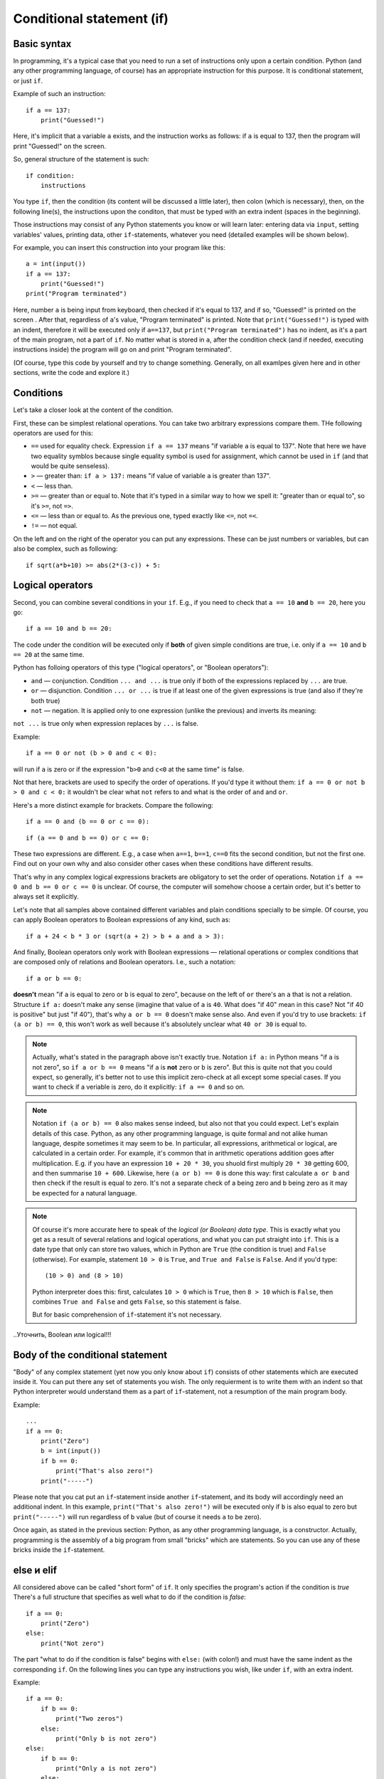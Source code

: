 .. highlight:: python

Conditional statement (if)
=======================================

Basic syntax
-----------------

In programming, it's a typical case that you need to run a set of instructions only upon a certain condition. Python (and any other programming language, of course) has an appropriate instruction for this purpose. It is conditional statement, or just ``if``.

Example of such an instruction::

    if a == 137:
        print("Guessed!")

Here, it's implicit that a variable ``a`` exists, and the instruction works as follows:
if ``a`` is equal to 137, then the program will print "Guessed!" on the screen.

So, general structure of the statement is such::

    if condition:
        instructions

You type ``if``, then the condition (its content will be discussed a little later),
then colon (which is necessary), then, on the following line(s), the instructions upon the conditon,
that must be typed with an extra indent (spaces in the beginning).

Those instructions may consist of any Python statements you know or will learn later:
entering data via  ``input``, setting variables' values, printing data, other ``if``-statements, whatever you need
(detailed examples will be shown below).

For example, you can insert this construction into your program like this::

    a = int(input())
    if a == 137:
        print("Guessed!")
    print("Program terminated")

Here, number ``a`` is being input from keyboard, then checked if it's equal to 137, and if so, "Guessed!"
is printed on the screen . After that, regardless of ``a``'s value, "Program terminated" is printed.
Note that ``print("Guessed!")`` is typed with an indent, therefore it will be executed only if ``a==137``, but
``print("Program terminated")`` has no indent, as it's a part of the main program, not a part of ``if``.
No matter what is stored in ``a``, after the condition check (and if needed, executing instructions inside) the program will go on and print "Program terminated".

(Of course, type this code by yourself and try to change something. Generally, on all examlpes
given here and in other sections, write the code and explore it.)


Conditions
----------

Let's take a closer look at the content of the condition.

First, these can be simplest relational operations. You can take two arbitrary expressions compare them.
THe following operators are used for this:

- ``==`` used for equality check. Expression ``if a == 137`` means "if variable ``a`` is equal to 137". Note that here we have two equality symblos because single equality symbol is used for assignment, which cannot be used in ``if`` (and that would be quite senseless).
- ``>`` — greater than: ``if a > 137:`` means "if value of variable ``a`` is greater than 137".
- ``<`` — less than.
- ``>=`` — greater than or equal to. Note that it's typed in a similar way to how we spell it: "greater than or equal to", so it's ``>=``, not ``=>``.
- ``<=`` — less than or equal to. As the previous one, typed exactly like ``<=``, not ``=<``.
- ``!=`` — not equal.

On the left and on the right of the operator you can put any expressions.
These can be just numbers or variables, but can also be complex, such as following::

    if sqrt(a*b+10) >= abs(2*(3-c)) + 5:

Logical operators
--------------------

Second, you can combine several conditions in your ``if``.
E.g., if you need to check that ``a == 10`` **and** ``b == 20``, here you go::

    if a == 10 and b == 20:

The code under the condition will be executed only if **both** of given simple conditions
are true, i.e. only if ``a == 10`` and ``b == 20`` at the same time.


Python has folloing operators of this type ("logical operators", or "Boolean operators"):

- ``and`` — conjunction. Condition ``... and ...`` is true only if both of the expressions replaced by ``...`` are true.
- ``or`` — disjunction. Condition ``... or ...`` is true if at least one of the given expressions is true (and also if they're both true)
- ``not`` — negation. It is applied only to one expression (unlike the previous)  and inverts its meaning:
``not ...`` is true only when expression replaces by ``...`` is false.

Example::

    if a == 0 or not (b > 0 and c < 0):

will run if ``a`` is zero or if the expression "``b>0`` and ``c<0`` at the same time" is false. 

Not that here, brackets are used to specify the order of operations. If you'd type it without them: ``if a == 0 or not b > 0 and c < 0:``
it wouldn't be clear what ``not`` refers to and what is the order of ``and`` and ``or``. 

Here's a more distinct example for brackets. Compare the following::

    if a == 0 and (b == 0 or c == 0):

::

    if (a == 0 and b == 0) or c == 0:

These two expressions are different. E.g., a case when ``a==1``, ``b==1``, ``c==0`` fits the second condition, but not the first one.
Find out on your own why and also consider other cases when these conditions have different results. 

That's why in any complex logical expressions brackets are obligatory to set the order of operations.
Notation ``if a == 0 and b == 0 or c == 0`` is unclear. Of course, the computer will somehow choose a certain order,
but it's better to always set it explicitly.

Let's note that all samples above contained different variables and plain conditions specially to be simple.
Of course, you can apply Boolean operators to Boolean expressions of any kind, such as:: 

    if a + 24 < b * 3 or (sqrt(a + 2) > b + a and a > 3):

And finally, Boolean operators only work with Boolean expressions — relational operations or complex conditions that are
composed only of relations and Boolean operators. I.e., such a notation::

    if a or b == 0:

**doesn't** mean "if ``a`` is equal to zero or ``b`` is equal to zero", because on the left of ``or`` there's an ``a`` that is not a relation.
Structure ``if a:`` doesn't make any sense (imagine that value of ``a`` is ``40``. What does "if 40" mean in this case?
Not "if 40 is positive" but just "if 40"),
that's  why ``a or b == 0`` doesn't make sense also. And even if you'd try to use brackets: ``if (a or b) == 0``, this won't work as well
because it's absolutely unclear what ``40 or 30`` is equal to.

.. note::
    Actually, what's stated in the paragraph above isn't exactly true. Notation ``if a:`` in Python means "if ``a`` is not zero",
    so ``if a or b == 0`` means "if ``a`` is **not** zero or ``b`` is zero". But this is quite not that you could expect,
    so generally, it's better not to use this implicit zero-check at all except some special cases. If you want to check
    if a veriable is zero, do it explicitly: ``if a == 0`` and so on.


.. note::
    Notation ``if (a or b) == 0`` also makes sense indeed, but also not that you could expect. Let's explain details of this case.
    Python, as any other programming language, is quite formal and not alike human language, despite sometimes it may seem to be.
    In particular, all expressions, arithmetical or logical, are calculated in a certain order. For example, it's common that in
    arithmetic operations addition goes after multiplication. E.g. if you have an expression ``10 + 20 * 30``, you shuold first
    multiply ``20 * 30`` getting 600, and then summarise ``10 + 600``. Likewise, here ``(a or b) == 0`` is done this way:
    first calculate ``a or b`` and then check if the result is equal to zero. It's not a separate check of a being zero and b being zero
    as it may be expected for a natural language. 

.. note::
    Of course it's more accurate here to speak of the *logical (or Boolean) data type*. This is exactly what you get as a result of several
    relations and logical operations, and what you can put straight into ``if``. This is a date type that only can store two values, which
    in Python are ``True`` (the condition is true) and ``False`` (otherwise). For example, statement ``10 > 0`` is ``True``, and ``True and False`` is ``False``.
    And if you'd type::
    
        (10 > 0) and (8 > 10)
    
    Python interpreter does this: first, calculates ``10 > 0`` which is ``True``, then ``8 > 10`` which is ``False``, then combines
    ``True and False`` and gets ``False``, so this statement is false.
    
    But for basic comprehension of ``if``-statement it's not necessary.

..Уточнить, Boolean или logical!!!

Body of the conditional statement
---------------------------------

"Body" of any complex statement (yet now you only know about ``if``)
consists of other statements which are executed inside it. You can put there
any set of statements you wish. The only requierment is to write them with an indent
so that Python interpreter would understand them as a part of ``if``-statement,
not a resumption of the main program body.

Example::

    ...
    if a == 0:
        print("Zero")
        b = int(input())
        if b == 0:
            print("That's also zero!")
        print("-----")

Please note that you cat put an ``if``-statement inside another ``if``-statement,
and its body will accordingly need an additional indent. In this example,
``print("That's also zero!")`` will be executed only if ``b`` is also equal to zero
but ``print("-----")`` will run regardless of ``b`` value (but of course it needs ``a`` to be zero).

Once again, as stated in the previous section: Python, as any other programming language,
is a constructor. Actually, programming is the assembly of a big program from small "bricks"
which are statements. So you can use any of these bricks inside the ``if``-statement.

else и elif
-----------

All considered above can be called "short form" of ``if``. It only specifies the program's action if the condition is *true*
There's a full structure that specifies as well what to do if the condition is *false*::

    if a == 0:
        print("Zero")
    else:
        print("Not zero")

The part "what to do if the condition is false" begins with ``else:`` (with colon!) and must have the same indent as the corresponding ``if``.
On the following lines you can type any instructions you wish, like under ``if``, with an extra indent.

Example::

    if a == 0:
        if b == 0:
            print("Two zeros")
        else:
            print("Only b is not zero")
    else:
        if b == 0:
            print("Only a is not zero")
        else:
            print("Both variables are non-zero")

Clearly, ``else`` doesn't accept any other conditions. Python will execute code under it anyway upon the condition of corresponding ``if`` is false.
Sometimes you need to check another condition when the first one fails. Of course, you can type it like this::

    if a < 0:
        print("Negative")
    else:
        if a == 0:
            print("Zero")
        else:
            print("Positive")

But it's a bit long and nested, and if there are many options, the indent will become naturally wide. To avoid this, there's a special structure
``elif`` which actually means ``else if``. It's used like this::

    if a < 0:
        print("Negative")
    elif a == 0:
        print("Zero")
    else:
        print("Positive")

This piece of code is absolutely equivalent to the previous one but it's shorter and, more important, has no unnecessary staired indents.
Once again, ``elif`` is no more than an abbreviation for ``else if`` that makes your code easier to read.

One more sample::

    if d = "North":
        print("Facing north")
    elif d == "South":
        print("Facing south")
    elif d == "West":
        print("Facing west")
    elif d == "East":
        print("Facing east")
    else:
        print("??!!")

The same could be implemented via regular ``else``/``if`` but the indents would be quite ugly.

Sample problems and solutions
-----------------------------

Here are a few sample problems similar to ones you may come across on contests and in my course.

.. task::

    Air conditioning system turns on if the temperature in the room is above 20 degrees. If the temperature is equal or below 20 degrees,
    the system turns off [1]_. Write a program that defines the status of the AC system.
    
    **Input**: An only integer number — the current room temperature.

    **Output**: Print ``on`` if the AC will turn on and ``off`` if it'll turn off.

    **Example**:

    Input::

        22

    Output::

        on
    |
    |
    |

Here you need to read one number, compare it with 20 and, depending on the result, write one of the two lines::

    n = int(input())
    if n > 20:
        print("on")
    else:
        print("off")

.. task::

    A new model of air conditioning system takes into account the level of humidity in the room. Because of the humidity rise upon cooling, the system
    will not turn on if the relative humidity is above 80%.

    Moreover, in this system the required temperature can be set remotely. So if the user set :math:`T` degrees on remote control, the air conditioner
    turns on when the temperature in the room is above :math:`T` and the humidity is not higher than 80%.
    If any of these conditions isn't met, the air conditioner turns off.
    
    **Input**: The only line contains three numbers: temperature set by user (:math:`T`), current temperature in the room and humidity. Temperatures are given in degrees and the humidity in percentage.

    **Output**:  Print ``on`` if the AC will turn on and ``off`` if it'll turn off.

    **Example**:

    Input::

        20 22 60

    Output::

        on
    |
    |
    |

Now the condition is a bit more sophisiticated: if the temperature is above given and the humidity is not, the system turns on, otherwise it's off::

    t0, t1, h = map(int input().split())
    if t1 > t0 and h <= 80:
        print("on")
    else:
        print("off")

Note that here you need to take into account carefully where the condition is 
strict ("greater than" or "greater than or equal to", same with "less than").
In the problem description it's stated that AC turns on if the temperature 
is **strictly above** given (exactly "greater than", 
not "greater than or equal to")  and the humidity is **not higher** than 80% 
(so it's "less than or equal to", not just "less than").

.. task::

    In Masha's room there's a simple air conditioner. It turns on if the temperature in the room is above 20 degrees. If it's equal or below 20 degrees,
    it turns off. Masha wants to cool the room, but she's smart and realizes that if the outside temperature is lower than inside,
    she just needs to open the window. Write a program that defines what Masha should do.

    **Input**: The first line consists of an only number — the temperature in the room.
    The second line also consists of an only number — the temperature outside.

    **Output**: Print ``ac on`` if Masha should turn on the AC and it will turn, ``ac off`` if Masha should try to turn on the AC *but it won't*
    and ``open window`` if she may just open the window.

    **Example**:

    Input::

        22
        10

    Output:

    .. code-block:: text

        open window

    Input::

        18
        20

    Output::

        ac off
    |
    |
    |

Of course, first you need to input two numbers::

    t_in = int(input())
    t_out = int(input())

After that (as in many other problems) there are several solutions. For example, you may begin with a condition which defines if the AC should be turn on:
``if t_in <= t_out`` and inside that find out if it'll really turn or not. Full source code might look like this::

    t_in = int(input())
    t_out = int(input())
    if t_in <= t_out:
        if t_in > 20:
            print("ac on")
        else:
            print("ac off")
    else:
        print("open window")

But it's possible to get rid of nested ``if``-statements via the opposite check: isn't Masha better open the window?
::

    t_in = int(input())
    t_out = int(input())
    if t_in > t_out:
        print("open window")
    elif t_in > 20:
        print("ac on")
    else:
        print("ac off")

.. task::
    On a PE lesson the teacher says "count off one to two". 
    Vasya is :math:`N`th in a row. What should he say, "one" or "two"?

    **Input**: The first line contains one number :math:`N`.

    **Output**: Print ``one`` or ``two`` according to how Vasya should answer.

    **Example**:

    Input::

        3

    Output:

    .. code-block:: text

        one
    |
    |
    |

Obviously, the answer depends on :math:`N` being odd or even. This can be checked by taking it's remainder when divided by 2 (modulo operator)::

    n = int(input())
    if n % 2 == 1:
        print("one")
    else:
        print("two")


.. [1] Of course, real air conditioners work differently. They have separated thresholds for turning on and off (it's called hysteresis).
